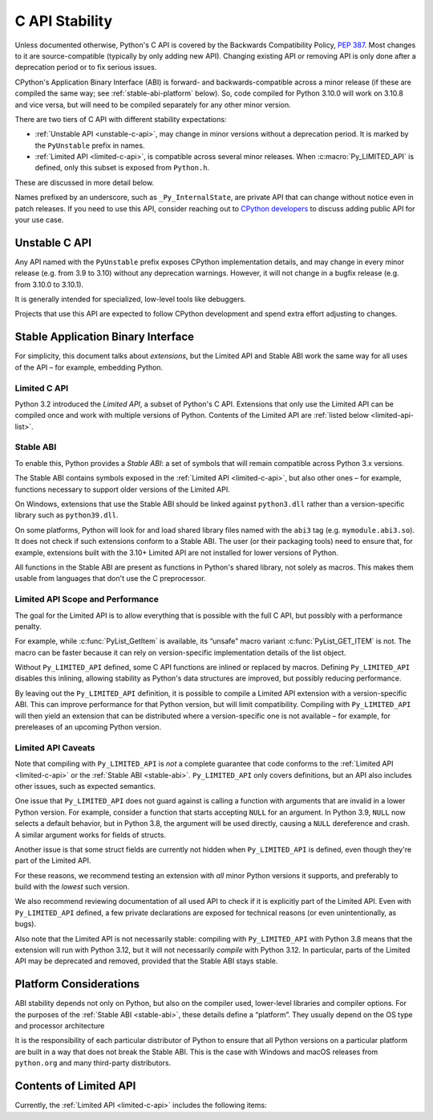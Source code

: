 .. highlight:: c

.. _stable:

***************
C API Stability
***************

Unless documented otherwise, Python's C API is covered by the Backwards
Compatibility Policy, :pep:`387`.
Most changes to it are source-compatible (typically by only adding new API).
Changing existing API or removing API is only done after a deprecation period
or to fix serious issues.

CPython's Application Binary Interface (ABI) is forward- and
backwards-compatible across a minor release (if these are compiled the same
way; see :ref:`stable-abi-platform` below).
So, code compiled for Python 3.10.0 will work on 3.10.8 and vice versa,
but will need to be compiled separately for any other minor version.

There are two tiers of C API with different stability expectations:

- :ref:`Unstable API <unstable-c-api>`, may change in minor versions without
  a deprecation period. It is marked by the ``PyUnstable`` prefix in names.
- :ref:`Limited API <limited-c-api>`, is compatible across several minor releases.
  When :c:macro:`Py_LIMITED_API` is defined, only this subset is exposed
  from ``Python.h``.

These are discussed in more detail below.

Names prefixed by an underscore, such as ``_Py_InternalState``,
are private API that can change without notice even in patch releases.
If you need to use this API, consider reaching out to
`CPython developers <https://discuss.python.org/c/core-dev/c-api/30>`_
to discuss adding public API for your use case.

.. _unstable-c-api:

Unstable C API
==============

.. index:: single: PyUnstable

Any API named with the ``PyUnstable`` prefix exposes CPython implementation
details, and may change in every minor release (e.g. from 3.9 to 3.10) without
any deprecation warnings.
However, it will not change in a bugfix release (e.g. from 3.10.0 to 3.10.1).

It is generally intended for specialized, low-level tools like debuggers.

Projects that use this API are expected to follow
CPython development and spend extra effort adjusting to changes.


Stable Application Binary Interface
===================================

For simplicity, this document talks about *extensions*, but the Limited API
and Stable ABI work the same way for all uses of the API – for example,
embedding Python.

.. _limited-c-api:

Limited C API
-------------

Python 3.2 introduced the *Limited API*, a subset of Python's C API.
Extensions that only use the Limited API can be
compiled once and work with multiple versions of Python.
Contents of the Limited API are :ref:`listed below <limited-api-list>`.

.. c:macro:: Py_LIMITED_API

   Define this macro before including ``Python.h`` to opt in to only use
   the Limited API, and to select the Limited API version.

   Define ``Py_LIMITED_API`` to the value of :c:macro:`PY_VERSION_HEX`
   corresponding to the lowest Python version your extension supports.
   The extension will work without recompilation with all Python 3 releases
   from the specified one onward, and can use Limited API introduced up to that
   version.

   Rather than using the ``PY_VERSION_HEX`` macro directly, hardcode a minimum
   minor version (e.g. ``0x030A0000`` for Python 3.10) for stability when
   compiling with future Python versions.

   You can also define ``Py_LIMITED_API`` to ``3``. This works the same as
   ``0x03020000`` (Python 3.2, the version that introduced Limited API).


.. _stable-abi:

Stable ABI
----------

To enable this, Python provides a *Stable ABI*: a set of symbols that will
remain compatible across Python 3.x versions.

The Stable ABI contains symbols exposed in the :ref:`Limited API
<limited-c-api>`, but also other ones – for example, functions necessary to
support older versions of the Limited API.

On Windows, extensions that use the Stable ABI should be linked against
``python3.dll`` rather than a version-specific library such as
``python39.dll``.

On some platforms, Python will look for and load shared library files named
with the ``abi3`` tag (e.g. ``mymodule.abi3.so``).
It does not check if such extensions conform to a Stable ABI.
The user (or their packaging tools) need to ensure that, for example,
extensions built with the 3.10+ Limited API are not installed for lower
versions of Python.

All functions in the Stable ABI are present as functions in Python's shared
library, not solely as macros. This makes them usable from languages that don't
use the C preprocessor.


Limited API Scope and Performance
---------------------------------

The goal for the Limited API is to allow everything that is possible with the
full C API, but possibly with a performance penalty.

For example, while :c:func:`PyList_GetItem` is available, its “unsafe” macro
variant :c:func:`PyList_GET_ITEM` is not.
The macro can be faster because it can rely on version-specific implementation
details of the list object.

Without ``Py_LIMITED_API`` defined, some C API functions are inlined or
replaced by macros.
Defining ``Py_LIMITED_API`` disables this inlining, allowing stability as
Python's data structures are improved, but possibly reducing performance.

By leaving out the ``Py_LIMITED_API`` definition, it is possible to compile
a Limited API extension with a version-specific ABI. This can improve
performance for that Python version, but will limit compatibility.
Compiling with ``Py_LIMITED_API`` will then yield an extension that can be
distributed where a version-specific one is not available – for example,
for prereleases of an upcoming Python version.


Limited API Caveats
-------------------

Note that compiling with ``Py_LIMITED_API`` is *not* a complete guarantee that
code conforms to the :ref:`Limited API <limited-c-api>` or the :ref:`Stable ABI
<stable-abi>`. ``Py_LIMITED_API`` only covers definitions, but an API also
includes other issues, such as expected semantics.

One issue that ``Py_LIMITED_API`` does not guard against is calling a function
with arguments that are invalid in a lower Python version.
For example, consider a function that starts accepting ``NULL`` for an
argument. In Python 3.9, ``NULL`` now selects a default behavior, but in
Python 3.8, the argument will be used directly, causing a ``NULL`` dereference
and crash. A similar argument works for fields of structs.

Another issue is that some struct fields are currently not hidden when
``Py_LIMITED_API`` is defined, even though they're part of the Limited API.

For these reasons, we recommend testing an extension with *all* minor Python
versions it supports, and preferably to build with the *lowest* such version.

We also recommend reviewing documentation of all used API to check
if it is explicitly part of the Limited API. Even with ``Py_LIMITED_API``
defined, a few private declarations are exposed for technical reasons (or
even unintentionally, as bugs).

Also note that the Limited API is not necessarily stable: compiling with
``Py_LIMITED_API`` with Python 3.8 means that the extension will
run with Python 3.12, but it will not necessarily *compile* with Python 3.12.
In particular, parts of the Limited API may be deprecated and removed,
provided that the Stable ABI stays stable.


.. _stable-abi-platform:

Platform Considerations
=======================

ABI stability depends not only on Python, but also on the compiler used,
lower-level libraries and compiler options. For the purposes of
the :ref:`Stable ABI <stable-abi>`, these details define a “platform”. They
usually depend on the OS type and processor architecture

It is the responsibility of each particular distributor of Python
to ensure that all Python versions on a particular platform are built
in a way that does not break the Stable ABI.
This is the case with Windows and macOS releases from ``python.org`` and many
third-party distributors.


.. _limited-api-list:

Contents of Limited API
=======================


Currently, the :ref:`Limited API <limited-c-api>` includes the following items:

.. limited-api-list::
